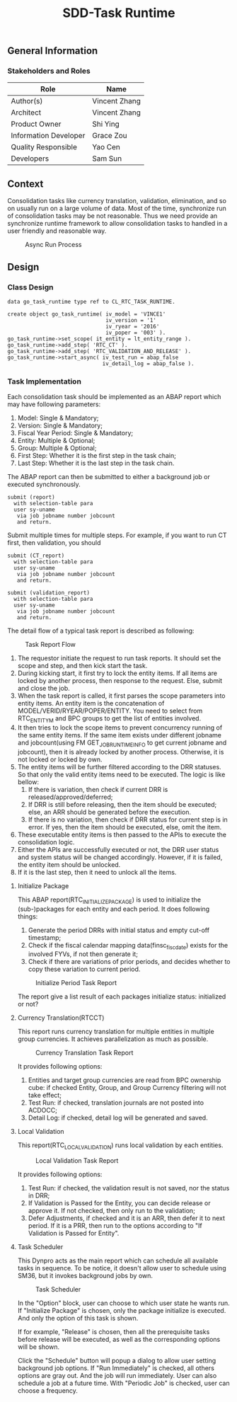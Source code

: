 #+PAGEID: 1880029220
#+VERSION: 10
#+STARTUP: align
#+TITLE: SDD-Task Runtime
#+OPTIONS: toc:1
** General Information
*** Stakeholders and Roles
| Role                  | Name          |
|-----------------------+---------------|
| Author(s)             | Vincent Zhang |
| Architect             | Vincent Zhang |
| Product Owner         | Shi Ying      |
| Information Developer | Grace Zou     |
| Quality Responsible   | Yao Cen       |
| Developers            | Sam Sun       |

** Context
Consolidation tasks like currency translation, validation, elimination, and so on usually run on a large volume of data. Most of the time, synchronize run of consolidation tasks may be not reasonable. Thus we need provide an synchronize runtime framework to allow consolidation tasks to handled in a user friendly and reasonable way. 

#+Caption: Async Run Process
[[../image/AsyncRunProcess.png]]

** Design
*** Class Design
#+BEGIN_SRC abap
data go_task_runtime type ref to CL_RTC_TASK_RUNTIME.

create object go_task_runtime( iv_model = 'VINCE1'
                               iv_version = '1'
                               iv_ryear = '2016'
                               iv_poper = '003' ).
go_task_runtime->set_scope( it_entity = lt_entity_range ).
go_task_runtime->add_step( 'RTC_CT' ).
go_task_runtime->add_step( 'RTC_VALIDATION_AND_RELEASE' ).
go_task_runtime->start_async( iv_test_run = abap_false
                              iv_detail_log = abap_false ).
#+END_SRC

*** Task Implementation
Each consolidation task should be implemented as an ABAP report which may have following parameters:
1. Model: Single & Mandatory;
2. Version: Single & Mandatory;
3. Fiscal Year Period: Single & Mandatory;
4. Entity: Multiple & Optional;
5. Group: Multiple & Optional;
6. First Step: Whether it is the first step in the task chain;
7. Last Step: Whether it is the last step in the task chain.

The ABAP report can then be submitted to either a background job or executed synchronously.
#+BEGIN_SRC abap
submit (report)
  with selection-table para
  user sy-uname
   via job jobname number jobcount
   and return.
#+END_SRC

Submit multiple times for multiple steps. For example, if you want to run CT first, then validation, you should
#+BEGIN_SRC abap
submit (CT_report)
  with selection-table para
  user sy-uname
   via job jobname number jobcount
   and return.

submit (validation_report)
  with selection-table para
  user sy-uname
   via job jobname number jobcount
   and return.
#+END_SRC

The detail flow of a typical task report is described as following:
#+Caption: Task Report Flow
[[../image/AsyncTaskFlow.png]]

1. The requestor initiate the request to run task reports. It should set the scope and step, and then kick start the task.
2. During kicking start, it first try to lock the entity items. If all items are locked by another process, then response to the request. Else, submit and close the job.
3. When the task report is called, it first parses the scope parameters into entity items. An entity item is the concatenation of MODEL/VERID/RYEAR/POPER/ENTITY. You need to select from RTC_ENTITY_M and BPC groups to get the list of entities involved.
4. It then tries to lock the scope items to prevent concurrency running of the same entity items. If the same item exists under different jobname and jobcount(using FM GET_JOB_RUNTIME_INFO to get current jobname and jobcount), then it is already locked by another process. Otherwise, it is not locked or locked by own. 
5. The entity items will be further filtered according to the DRR statuses. So that only the valid entity items need to be executed. The logic is like bellow:
   1. If there is variation, then check if current DRR is released/approved/deferred; 
   2. If DRR is still before releasing, then the item should be executed; else, an ARR should be generated before the execution.
   3. If there is no variation, then check if DRR status for current step is in error. If yes, then the item should be executed, else, omit the item.
6. These executable  entity items is then passed to the APIs to execute the consolidation logic.
7. Either the  APIs are successfully executed or not, the DRR user status and system status will be changed accordingly. However, if it is failed, the entity item should be unlocked.
8. If it is the last step, then it need to unlock all the items.

**** Initialize Package
This ABAP report(RTC_INITIALIZE_PACKAGE) is used to initialize the (sub-)packages for each entity and each period. It does following things:
1. Generate the period DRRs with initial status and empty cut-off timestamp;
2. Check if the fiscal calendar mapping data(finsc_fisc_date) exists for the involved FYVs, if not then generate it;
3. Check if there are variations of prior periods, and decides whether to copy these variation to current period.
#+Caption: Initialize Period Task Report
[[../image/AsyncTaskInitializeUI.png]]

The report give a list result of each packages initialize status: initialized or not?

**** Currency Translation(RTCCT)
This report runs currency translation for multiple entities in multiple group currencies. It achieves parallelization as much as possible. 
#+Caption: Currency Translation Task Report
[[../image/AsyncTaskCTUI.png]]

It provides following options:
1. Entities and target group currencies are read from BPC ownership cube: if checked Entity, Group, and Group Currency filtering will not take effect;
2. Test Run: if checked, translation journals are not posted into ACDOCC;
3. Detail Log: if checked, detail log will be generated and saved.

**** Local Validation
This report(RTC_LOCAL_VALIDATION) runs local validation by each entities. 
#+Caption: Local Validation Task Report
[[../image/AsyncTaskLocalValidationUI.png]]

It provides following options:
1. Test Run: if checked, the validation result is not saved, nor the status in DRR;
2. If Validation is Passed for the Entity, you can decide release or approve it. If not checked, then only run to the validation;
3. Defer Adjustments, if checked and it is an ARR, then defer it to next period. If it is a PRR, then run to the options according to "If Validation is Passed for Entity".

**** Task Scheduler
This Dynpro acts as the main report which can schedule all available tasks in sequence. To be notice, it doesn't allow user to schedule using SM36, but it invokes background jobs by own. 
  
#+Caption: Task Scheduler
[[../image/AsyncTaskAllUI.png]]

In the "Option" block, user can choose to which user state he wants run. If "Initialize Package" is chosen, only the package initialize is executed. And only the option of this task is shown. 

If for example, "Release" is chosen, then all the prerequisite tasks before release will be executed, as well as the corresponding options will be shown. 

Click the "Schedule" button will popup a dialog to allow user setting background job options. If "Run Immediately" is checked, all others options are gray out. And the job will run immediately. User can also schedule a job at a future time. With "Periodic Job" is checked, user can choose a frequency. 
